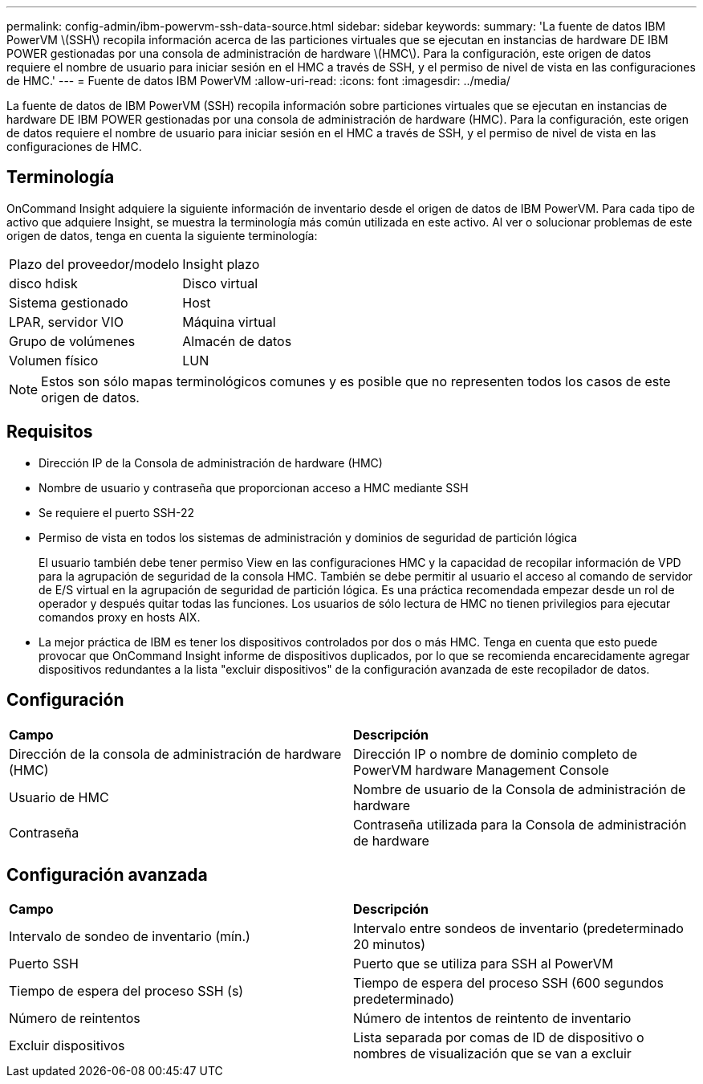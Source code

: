---
permalink: config-admin/ibm-powervm-ssh-data-source.html 
sidebar: sidebar 
keywords:  
summary: 'La fuente de datos IBM PowerVM \(SSH\) recopila información acerca de las particiones virtuales que se ejecutan en instancias de hardware DE IBM POWER gestionadas por una consola de administración de hardware \(HMC\). Para la configuración, este origen de datos requiere el nombre de usuario para iniciar sesión en el HMC a través de SSH, y el permiso de nivel de vista en las configuraciones de HMC.' 
---
= Fuente de datos IBM PowerVM
:allow-uri-read: 
:icons: font
:imagesdir: ../media/


[role="lead"]
La fuente de datos de IBM PowerVM (SSH) recopila información sobre particiones virtuales que se ejecutan en instancias de hardware DE IBM POWER gestionadas por una consola de administración de hardware (HMC). Para la configuración, este origen de datos requiere el nombre de usuario para iniciar sesión en el HMC a través de SSH, y el permiso de nivel de vista en las configuraciones de HMC.



== Terminología

OnCommand Insight adquiere la siguiente información de inventario desde el origen de datos de IBM PowerVM. Para cada tipo de activo que adquiere Insight, se muestra la terminología más común utilizada en este activo. Al ver o solucionar problemas de este origen de datos, tenga en cuenta la siguiente terminología:

|===


| Plazo del proveedor/modelo | Insight plazo 


 a| 
disco hdisk
 a| 
Disco virtual



 a| 
Sistema gestionado
 a| 
Host



 a| 
LPAR, servidor VIO
 a| 
Máquina virtual



 a| 
Grupo de volúmenes
 a| 
Almacén de datos



 a| 
Volumen físico
 a| 
LUN

|===
[NOTE]
====
Estos son sólo mapas terminológicos comunes y es posible que no representen todos los casos de este origen de datos.

====


== Requisitos

* Dirección IP de la Consola de administración de hardware (HMC)
* Nombre de usuario y contraseña que proporcionan acceso a HMC mediante SSH
* Se requiere el puerto SSH-22
* Permiso de vista en todos los sistemas de administración y dominios de seguridad de partición lógica
+
El usuario también debe tener permiso View en las configuraciones HMC y la capacidad de recopilar información de VPD para la agrupación de seguridad de la consola HMC. También se debe permitir al usuario el acceso al comando de servidor de E/S virtual en la agrupación de seguridad de partición lógica. Es una práctica recomendada empezar desde un rol de operador y después quitar todas las funciones. Los usuarios de sólo lectura de HMC no tienen privilegios para ejecutar comandos proxy en hosts AIX.

* La mejor práctica de IBM es tener los dispositivos controlados por dos o más HMC. Tenga en cuenta que esto puede provocar que OnCommand Insight informe de dispositivos duplicados, por lo que se recomienda encarecidamente agregar dispositivos redundantes a la lista "excluir dispositivos" de la configuración avanzada de este recopilador de datos.




== Configuración

|===


| *Campo* | *Descripción* 


 a| 
Dirección de la consola de administración de hardware (HMC)
 a| 
Dirección IP o nombre de dominio completo de PowerVM hardware Management Console



 a| 
Usuario de HMC
 a| 
Nombre de usuario de la Consola de administración de hardware



 a| 
Contraseña
 a| 
Contraseña utilizada para la Consola de administración de hardware

|===


== Configuración avanzada

|===


| *Campo* | *Descripción* 


 a| 
Intervalo de sondeo de inventario (mín.)
 a| 
Intervalo entre sondeos de inventario (predeterminado 20 minutos)



 a| 
Puerto SSH
 a| 
Puerto que se utiliza para SSH al PowerVM



 a| 
Tiempo de espera del proceso SSH (s)
 a| 
Tiempo de espera del proceso SSH (600 segundos predeterminado)



 a| 
Número de reintentos
 a| 
Número de intentos de reintento de inventario



 a| 
Excluir dispositivos
 a| 
Lista separada por comas de ID de dispositivo o nombres de visualización que se van a excluir

|===
